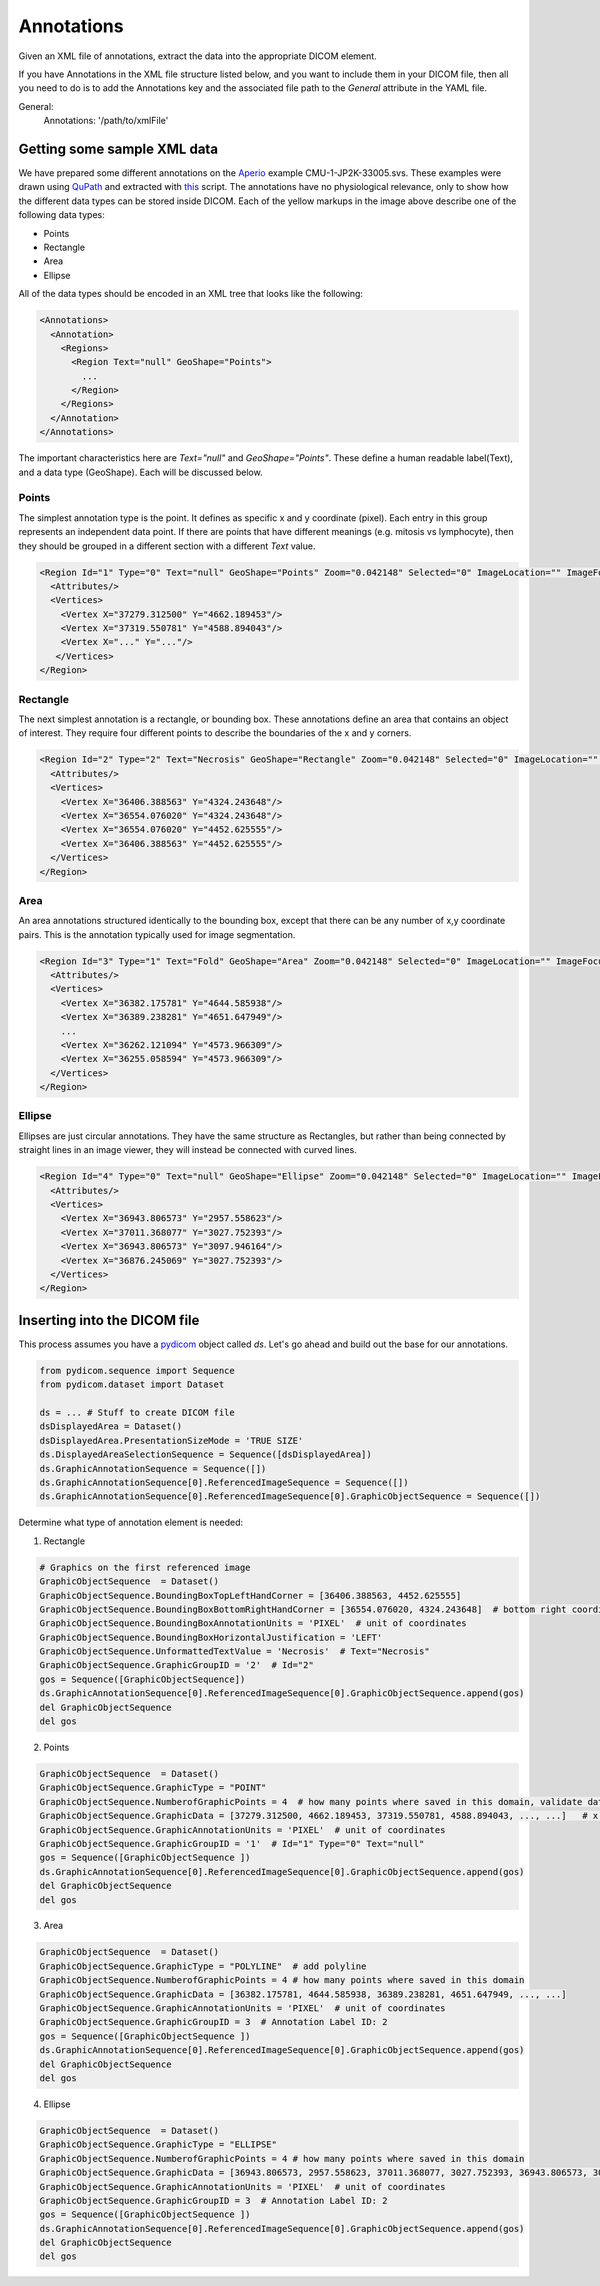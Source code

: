 Annotations
-----------
Given an XML file of annotations, extract the data into the appropriate DICOM element.

If you have Annotations in the XML file structure listed below, and you want to include them in
your DICOM file, then all you need to do is to add the Annotations key and the associated
file path to the `General` attribute in the YAML file.

.. code-block:: xml

General:
    Annotations: '/path/to/xmlFile'


.. |Annotation| image:: images/annotation.jpg
    :width: 800

|Annotation|

Getting some sample XML data
++++++++++++++++++++++++++++
We have prepared some different annotations on the Aperio_ example CMU-1-JP2K-33005.svs.
These examples were drawn using QuPath_ and extracted with this_ script. The annotations
have no physiological relevance, only to show how the different data types can be
stored inside DICOM. Each of the yellow markups in the image above describe one of the following data types:

* Points
* Rectangle
* Area
* Ellipse

All of the data types should be encoded in an XML tree that looks like the following:

.. code-block:: xml

    <Annotations>
      <Annotation>
        <Regions>
          <Region Text="null" GeoShape="Points">
            ...
          </Region>
        </Regions>
      </Annotation>
    </Annotations>

The important characteristics here are `Text="null"` and  `GeoShape="Points"`. These define a human readable label(Text),
and a data type (GeoShape). Each will be discussed below.

Points
======
The simplest annotation type is the point. It defines as specific x and y coordinate (pixel). Each entry in this group
represents an independent data point. If there are points that have different meanings (e.g. mitosis vs lymphocyte),
then they should be grouped in a different section with a different `Text` value.

.. code-block:: xml

  <Region Id="1" Type="0" Text="null" GeoShape="Points" Zoom="0.042148" Selected="0" ImageLocation="" ImageFocus="0" Length="74565.8" Area="213363186.2" LengthMicrons="18798.0" AreaMicrons="13560170.4" NegativeROA="0" InputRegionId="0" Analyze="1" DisplayId="1">
    <Attributes/>
    <Vertices>
      <Vertex X="37279.312500" Y="4662.189453"/>
      <Vertex X="37319.550781" Y="4588.894043"/>
      <Vertex X="..." Y="..."/>
     </Vertices>
  </Region>

Rectangle
=========
The next simplest annotation is a rectangle, or bounding box. These annotations define an area that contains an object
of interest. They require four different points to describe the boundaries of the x and y corners.


.. code-block:: xml

  <Region Id="2" Type="2" Text="Necrosis" GeoShape="Rectangle" Zoom="0.042148" Selected="0" ImageLocation="" ImageFocus="0" Length="74565.8" Area="213363186.2" LengthMicrons="18798.0" AreaMicrons="13560170.4" NegativeROA="0" InputRegionId="0" Analyze="1" DisplayId="1">
    <Attributes/>
    <Vertices>
      <Vertex X="36406.388563" Y="4324.243648"/>
      <Vertex X="36554.076020" Y="4324.243648"/>
      <Vertex X="36554.076020" Y="4452.625555"/>
      <Vertex X="36406.388563" Y="4452.625555"/>
    </Vertices>
  </Region>

Area
====

An area annotations structured identically to the bounding box, except that there can be any number of x,y coordinate
pairs. This is the annotation typically used for image segmentation.

.. code-block:: xml

  <Region Id="3" Type="1" Text="Fold" GeoShape="Area" Zoom="0.042148" Selected="0" ImageLocation="" ImageFocus="0" Length="74565.8" Area="213363186.2" LengthMicrons="18798.0" AreaMicrons="13560170.4" NegativeROA="0" InputRegionId="0" Analyze="1" DisplayId="1">
    <Attributes/>
    <Vertices>
      <Vertex X="36382.175781" Y="4644.585938"/>
      <Vertex X="36389.238281" Y="4651.647949"/>
      ...
      <Vertex X="36262.121094" Y="4573.966309"/>
      <Vertex X="36255.058594" Y="4573.966309"/>
    </Vertices>
  </Region>


Ellipse
=======

Ellipses are just circular annotations. They have the same structure as Rectangles, but rather than being connected by
straight lines in an image viewer, they will instead be connected with curved lines.

.. code-block:: xml

  <Region Id="4" Type="0" Text="null" GeoShape="Ellipse" Zoom="0.042148" Selected="0" ImageLocation="" ImageFocus="0" Length="74565.8" Area="213363186.2" LengthMicrons="18798.0" AreaMicrons="13560170.4" NegativeROA="0" InputRegionId="0" Analyze="1" DisplayId="1">
    <Attributes/>
    <Vertices>
      <Vertex X="36943.806573" Y="2957.558623"/>
      <Vertex X="37011.368077" Y="3027.752393"/>
      <Vertex X="36943.806573" Y="3097.946164"/>
      <Vertex X="36876.245069" Y="3027.752393"/>
    </Vertices>
  </Region>



Inserting into the DICOM file
+++++++++++++++++++++++++++++

This process assumes you have a `pydicom`_ object called `ds`. Let's go ahead and build out the base for our annotations.

.. code-block:: python

    from pydicom.sequence import Sequence
    from pydicom.dataset import Dataset

    ds = ... # Stuff to create DICOM file
    dsDisplayedArea = Dataset()
    dsDisplayedArea.PresentationSizeMode = 'TRUE SIZE'
    ds.DisplayedAreaSelectionSequence = Sequence([dsDisplayedArea])
    ds.GraphicAnnotationSequence = Sequence([])
    ds.GraphicAnnotationSequence[0].ReferencedImageSequence = Sequence([])
    ds.GraphicAnnotationSequence[0].ReferencedImageSequence[0].GraphicObjectSequence = Sequence([])

Determine what type of annotation element is needed:

1. Rectangle

.. code-block:: python


    # Graphics on the first referenced image
    GraphicObjectSequence  = Dataset()
    GraphicObjectSequence.BoundingBoxTopLeftHandCorner = [36406.388563, 4452.625555]
    GraphicObjectSequence.BoundingBoxBottomRightHandCorner = [36554.076020, 4324.243648]  # bottom right coordinates of bounding box [max_x, min_y]
    GraphicObjectSequence.BoundingBoxAnnotationUnits = 'PIXEL'  # unit of coordinates
    GraphicObjectSequence.BoundingBoxHorizontalJustification = 'LEFT'
    GraphicObjectSequence.UnformattedTextValue = 'Necrosis'  # Text="Necrosis"
    GraphicObjectSequence.GraphicGroupID = '2'  # Id="2"
    gos = Sequence([GraphicObjectSequence])
    ds.GraphicAnnotationSequence[0].ReferencedImageSequence[0].GraphicObjectSequence.append(gos)
    del GraphicObjectSequence
    del gos

2. Points

.. code-block:: python

    GraphicObjectSequence  = Dataset()
    GraphicObjectSequence.GraphicType = "POINT"
    GraphicObjectSequence.NumberofGraphicPoints = 4  # how many points where saved in this domain, validate data is complete
    GraphicObjectSequence.GraphicData = [37279.312500, 4662.189453, 37319.550781, 4588.894043, ..., ...]   # x,y coordinates of points [x0, y0, x1, y1 ....]
    GraphicObjectSequence.GraphicAnnotationUnits = 'PIXEL'  # unit of coordinates
    GraphicObjectSequence.GraphicGroupID = '1'  # Id="1" Type="0" Text="null"
    gos = Sequence([GraphicObjectSequence ])
    ds.GraphicAnnotationSequence[0].ReferencedImageSequence[0].GraphicObjectSequence.append(gos)
    del GraphicObjectSequence
    del gos


3. Area

.. code-block:: python

    GraphicObjectSequence  = Dataset()
    GraphicObjectSequence.GraphicType = "POLYLINE"  # add polyline
    GraphicObjectSequence.NumberofGraphicPoints = 4 # how many points where saved in this domain
    GraphicObjectSequence.GraphicData = [36382.175781, 4644.585938, 36389.238281, 4651.647949, ..., ...]
    GraphicObjectSequence.GraphicAnnotationUnits = 'PIXEL'  # unit of coordinates
    GraphicObjectSequence.GraphicGroupID = 3  # Annotation Label ID: 2
    gos = Sequence([GraphicObjectSequence ])
    ds.GraphicAnnotationSequence[0].ReferencedImageSequence[0].GraphicObjectSequence.append(gos)
    del GraphicObjectSequence
    del gos

4. Ellipse

.. code-block:: python

    GraphicObjectSequence  = Dataset()
    GraphicObjectSequence.GraphicType = "ELLIPSE"
    GraphicObjectSequence.NumberofGraphicPoints = 4 # how many points where saved in this domain
    GraphicObjectSequence.GraphicData = [36943.806573, 2957.558623, 37011.368077, 3027.752393, 36943.806573, 3097.946164, 36876.245069, 3027.752393]
    GraphicObjectSequence.GraphicAnnotationUnits = 'PIXEL'  # unit of coordinates
    GraphicObjectSequence.GraphicGroupID = 3  # Annotation Label ID: 2
    gos = Sequence([GraphicObjectSequence ])
    ds.GraphicAnnotationSequence[0].ReferencedImageSequence[0].GraphicObjectSequence.append(gos)
    del GraphicObjectSequence
    del gos


.. _Aperio: http://openslide.cs.cmu.edu/download/openslide-testdata/Aperio/
.. _QuPath: https://qupath.github.io/
.. _this: https://github.com/smujiang/WSITools/blob/695eb8854dd8f246b808c76d663fdcb7418aeb3b/wsitools/wsi_annotation/QuPath_scripts/export_anno_tcga_xml.groovy
.. _pydicom: https://pydicom.github.io/pydicom/stable/
